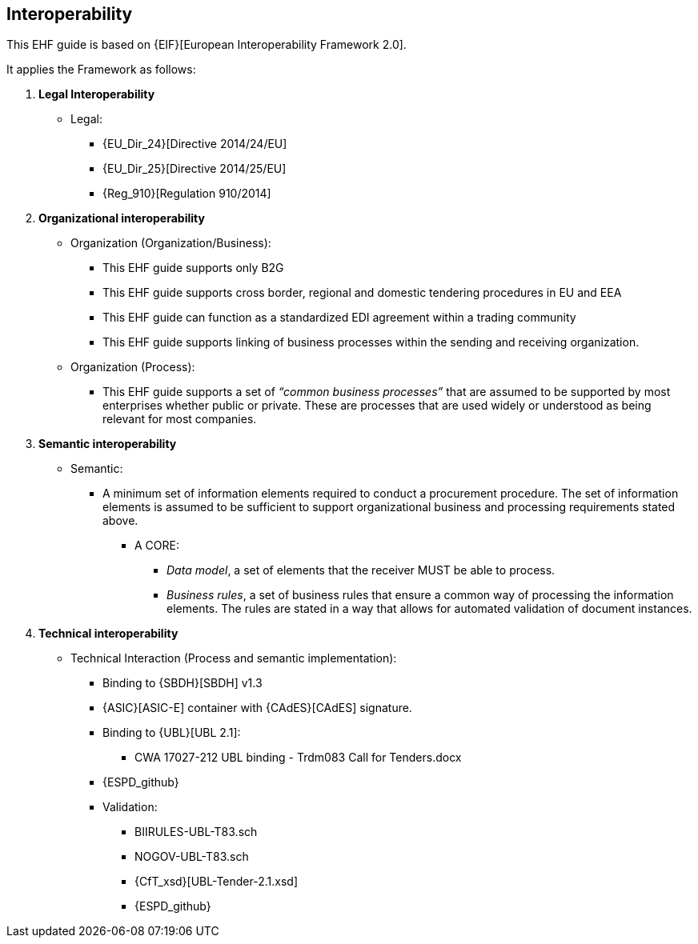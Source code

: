 

== Interoperability


This EHF guide is based on {EIF}[European Interoperability Framework 2.0].

It applies the Framework as follows:

. *Legal Interoperability*
  * Legal:
    **   {EU_Dir_24}[Directive 2014/24/EU]
    **  {EU_Dir_25}[Directive 2014/25/EU]
    **   {Reg_910}[Regulation 910/2014]

. *Organizational interoperability*

*   Organization (Organization/Business):
    **   This EHF guide supports only B2G
    **   This EHF guide supports cross border, regional and domestic tendering procedures in EU and EEA
    **   This EHF guide can function as a standardized EDI agreement within a trading community
    **   This EHF guide supports linking of business processes within the sending and receiving organization.
*   Organization (Process):
    **   This EHF guide supports a set of _“common business processes”_ that are assumed to be supported by most enterprises whether public or private. These are processes that are used widely or understood as being relevant for most companies.

. *Semantic interoperability*

*   Semantic:

** A minimum set of information elements required to conduct a procurement procedure. The set of information elements is assumed to be sufficient to support organizational business and processing requirements stated above.

***   A CORE:
        **** _Data model_, a set of elements that the receiver MUST be able to process.
        **** _Business rules_, a set of business rules that ensure a common way of processing the information elements. The rules are stated in a way that allows for automated validation of document instances.

. *Technical interoperability*


*   Technical Interaction (Process and semantic implementation):
    **   Binding to {SBDH}[SBDH] v1.3
    **   {ASIC}[ASIC-E] container with {CAdES}[CAdES] signature.
    **   Binding to {UBL}[UBL 2.1]:
    *** CWA 17027-212 UBL binding - Trdm083 Call for Tenders.docx
    ** {ESPD_github}
    **   Validation:
        *** BIIRULES-UBL-T83.sch
        *** NOGOV-UBL-T83.sch
        *** {CfT_xsd}[UBL-Tender-2.1.xsd]
        *** {ESPD_github}
